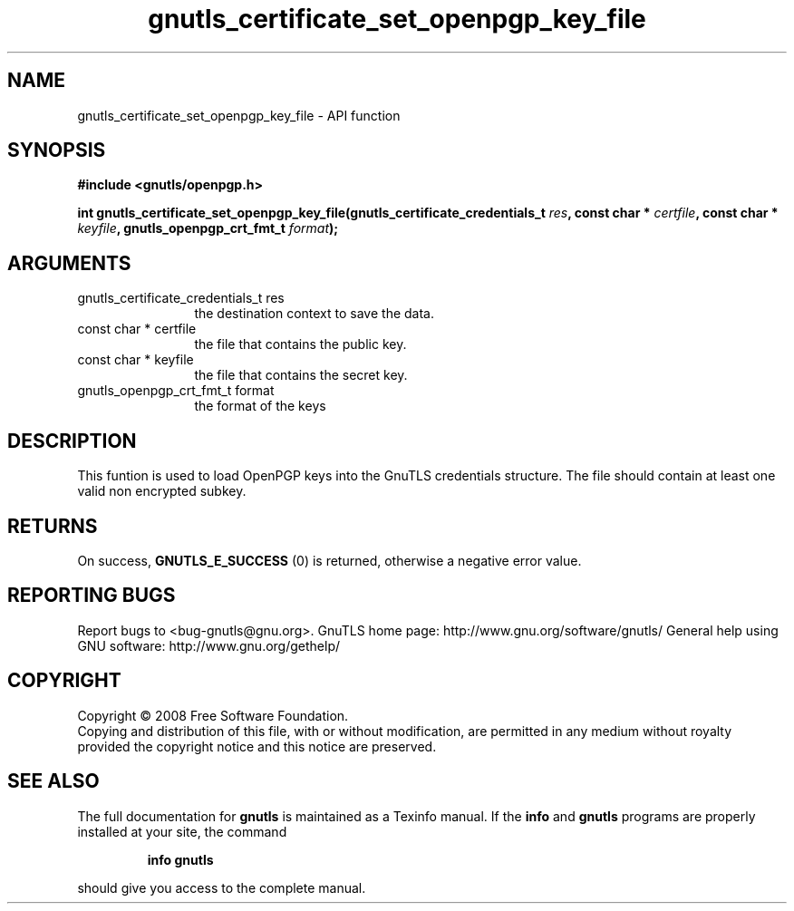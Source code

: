 .\" DO NOT MODIFY THIS FILE!  It was generated by gdoc.
.TH "gnutls_certificate_set_openpgp_key_file" 3 "3.0.2" "gnutls" "gnutls"
.SH NAME
gnutls_certificate_set_openpgp_key_file \- API function
.SH SYNOPSIS
.B #include <gnutls/openpgp.h>
.sp
.BI "int gnutls_certificate_set_openpgp_key_file(gnutls_certificate_credentials_t " res ", const char * " certfile ", const char * " keyfile ", gnutls_openpgp_crt_fmt_t " format ");"
.SH ARGUMENTS
.IP "gnutls_certificate_credentials_t res" 12
the destination context to save the data.
.IP "const char * certfile" 12
the file that contains the public key.
.IP "const char * keyfile" 12
the file that contains the secret key.
.IP "gnutls_openpgp_crt_fmt_t format" 12
the format of the keys
.SH "DESCRIPTION"
This funtion is used to load OpenPGP keys into the GnuTLS
credentials structure. The file should contain at least one valid non encrypted subkey.
.SH "RETURNS"
On success, \fBGNUTLS_E_SUCCESS\fP (0) is returned, otherwise a
negative error value.
.SH "REPORTING BUGS"
Report bugs to <bug-gnutls@gnu.org>.
GnuTLS home page: http://www.gnu.org/software/gnutls/
General help using GNU software: http://www.gnu.org/gethelp/
.SH COPYRIGHT
Copyright \(co 2008 Free Software Foundation.
.br
Copying and distribution of this file, with or without modification,
are permitted in any medium without royalty provided the copyright
notice and this notice are preserved.
.SH "SEE ALSO"
The full documentation for
.B gnutls
is maintained as a Texinfo manual.  If the
.B info
and
.B gnutls
programs are properly installed at your site, the command
.IP
.B info gnutls
.PP
should give you access to the complete manual.
